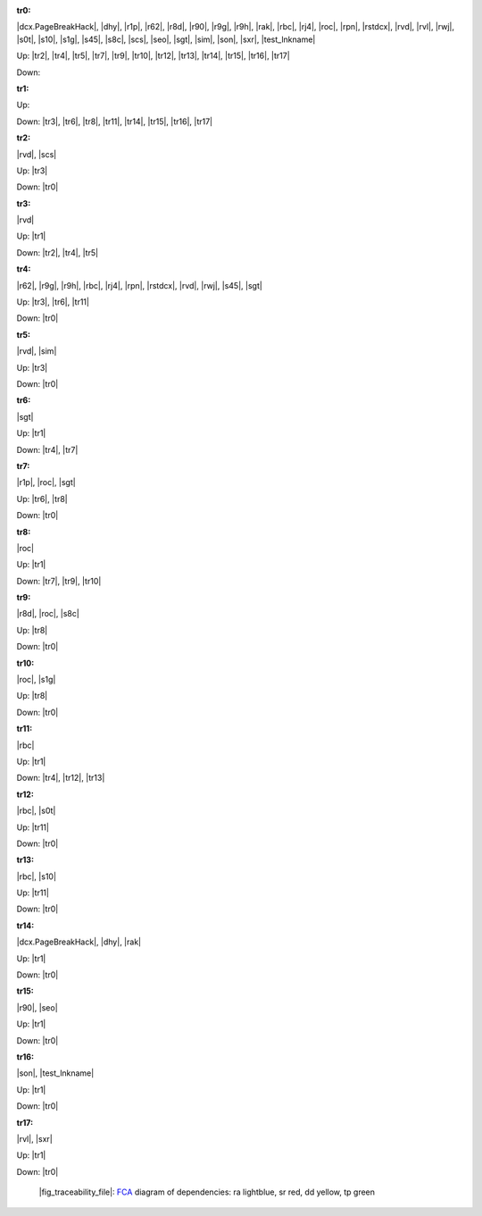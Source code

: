 .. raw:: html

    <object data="_traceability_file.svg" type="image/svg+xml"></object>
    <p><a href="https://en.wikipedia.org/wiki/Formal_concept_analysis">FCA</a>
                  diagram of dependencies with clickable nodes: ra lightblue, sr red, dd yellow, tp green</p>

.. _`tr0`:

:tr0:

|dcx.PageBreakHack|, |dhy|, |r1p|, |r62|, |r8d|, |r90|, |r9g|, |r9h|, |rak|, |rbc|, |rj4|, |roc|, |rpn|, |rstdcx|, |rvd|, |rvl|, |rwj|, |s0t|, |s10|, |s1g|, |s45|, |s8c|, |scs|, |seo|, |sgt|, |sim|, |son|, |sxr|, |test_lnkname|

Up: |tr2|, |tr4|, |tr5|, |tr7|, |tr9|, |tr10|, |tr12|, |tr13|, |tr14|, |tr15|, |tr16|, |tr17|

Down: 

.. _`tr1`:

:tr1:



Up: 

Down: |tr3|, |tr6|, |tr8|, |tr11|, |tr14|, |tr15|, |tr16|, |tr17|

.. _`tr2`:

:tr2:

|rvd|, |scs|

Up: |tr3|

Down: |tr0|

.. _`tr3`:

:tr3:

|rvd|

Up: |tr1|

Down: |tr2|, |tr4|, |tr5|

.. _`tr4`:

:tr4:

|r62|, |r9g|, |r9h|, |rbc|, |rj4|, |rpn|, |rstdcx|, |rvd|, |rwj|, |s45|, |sgt|

Up: |tr3|, |tr6|, |tr11|

Down: |tr0|

.. _`tr5`:

:tr5:

|rvd|, |sim|

Up: |tr3|

Down: |tr0|

.. _`tr6`:

:tr6:

|sgt|

Up: |tr1|

Down: |tr4|, |tr7|

.. _`tr7`:

:tr7:

|r1p|, |roc|, |sgt|

Up: |tr6|, |tr8|

Down: |tr0|

.. _`tr8`:

:tr8:

|roc|

Up: |tr1|

Down: |tr7|, |tr9|, |tr10|

.. _`tr9`:

:tr9:

|r8d|, |roc|, |s8c|

Up: |tr8|

Down: |tr0|

.. _`tr10`:

:tr10:

|roc|, |s1g|

Up: |tr8|

Down: |tr0|

.. _`tr11`:

:tr11:

|rbc|

Up: |tr1|

Down: |tr4|, |tr12|, |tr13|

.. _`tr12`:

:tr12:

|rbc|, |s0t|

Up: |tr11|

Down: |tr0|

.. _`tr13`:

:tr13:

|rbc|, |s10|

Up: |tr11|

Down: |tr0|

.. _`tr14`:

:tr14:

|dcx.PageBreakHack|, |dhy|, |rak|

Up: |tr1|

Down: |tr0|

.. _`tr15`:

:tr15:

|r90|, |seo|

Up: |tr1|

Down: |tr0|

.. _`tr16`:

:tr16:

|son|, |test_lnkname|

Up: |tr1|

Down: |tr0|

.. _`tr17`:

:tr17:

|rvl|, |sxr|

Up: |tr1|

Down: |tr0|

.. _`fig_traceability_file`:

.. figure:: _images/_traceability_file.png
   :name:

   |fig_traceability_file|: `FCA <https://en.wikipedia.org/wiki/Formal_concept_analysis>`__ diagram of dependencies: ra lightblue, sr red, dd yellow, tp green

